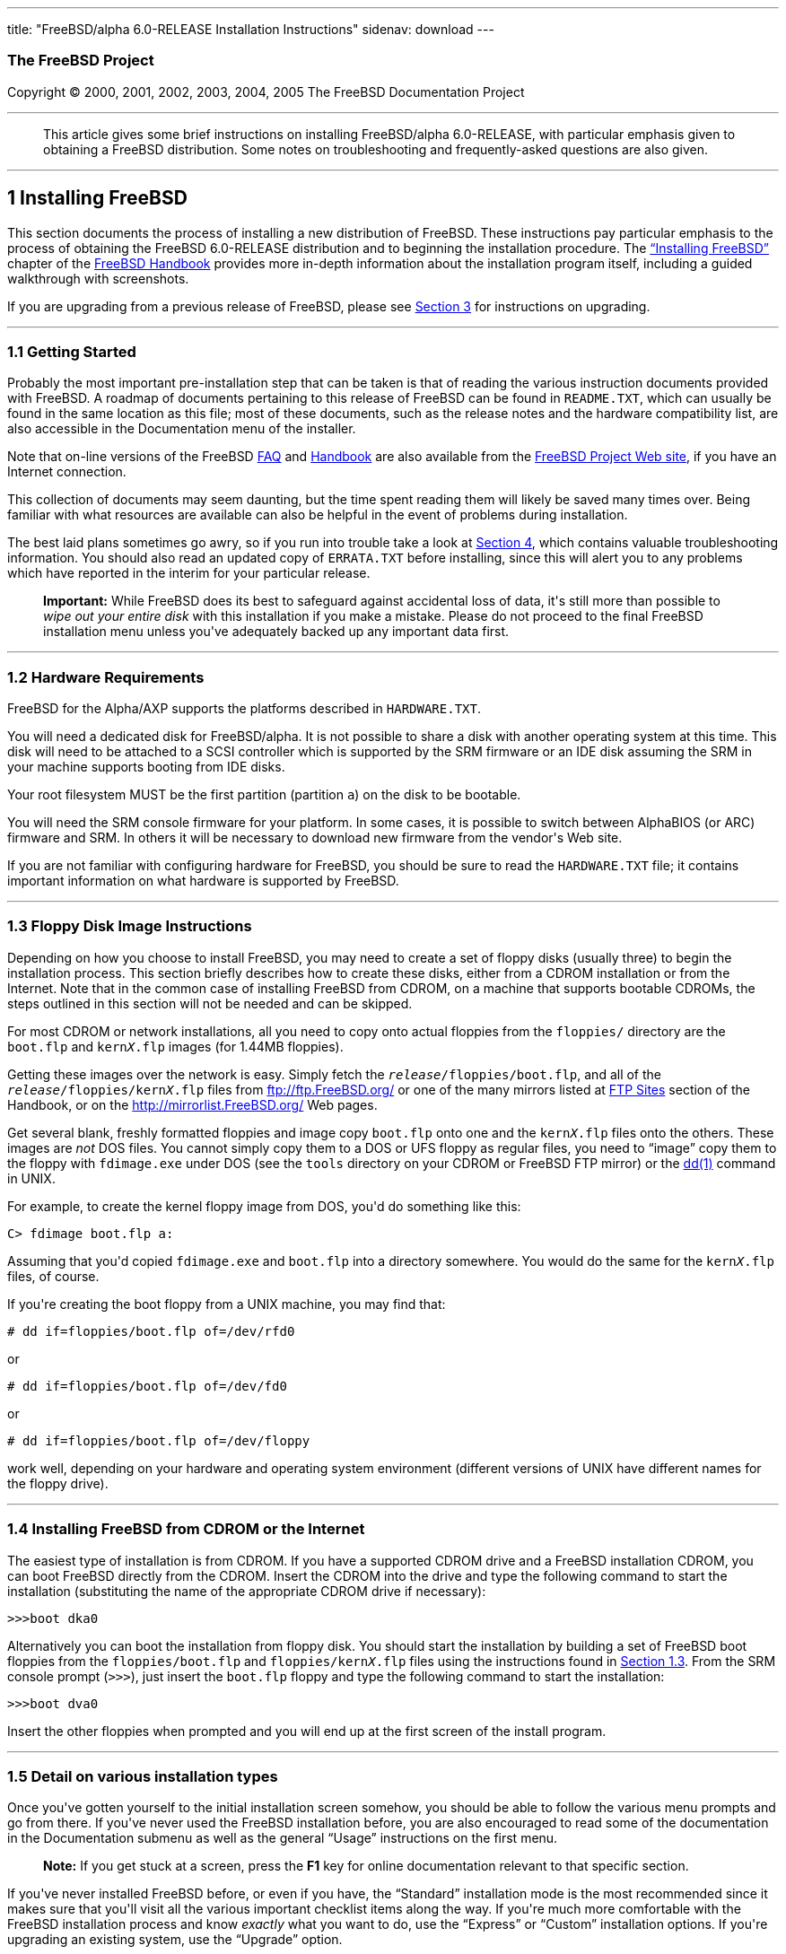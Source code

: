 ---
title: "FreeBSD/alpha 6.0-RELEASE Installation Instructions"
sidenav: download
---

++++


<h3 class="CORPAUTHOR">The FreeBSD Project</h3>

<p class="COPYRIGHT">Copyright &copy; 2000, 2001, 2002, 2003, 2004, 2005 The FreeBSD
Documentation Project</p>

<hr />
</div>

<blockquote class="ABSTRACT">
<div class="ABSTRACT"><a id="AEN13" name="AEN13"></a>
<p>This article gives some brief instructions on installing FreeBSD/alpha 6.0-RELEASE,
with particular emphasis given to obtaining a FreeBSD distribution. Some notes on
troubleshooting and frequently-asked questions are also given.</p>
</div>
</blockquote>

<div class="SECT1">
<hr />
<h2 class="SECT1"><a id="INSTALL" name="INSTALL">1 Installing FreeBSD</a></h2>

<p>This section documents the process of installing a new distribution of FreeBSD. These
instructions pay particular emphasis to the process of obtaining the FreeBSD 6.0-RELEASE
distribution and to beginning the installation procedure. The <a
href="http://www.FreeBSD.org/doc/en_US.ISO8859-1/books/handbook/install.html"
target="_top">&#8220;Installing FreeBSD&#8221;</a> chapter of the <a
href="http://www.FreeBSD.org/doc/en_US.ISO8859-1/books/handbook/" target="_top">FreeBSD
Handbook</a> provides more in-depth information about the installation program itself,
including a guided walkthrough with screenshots.</p>

<p>If you are upgrading from a previous release of FreeBSD, please see <a
href="#UPGRADING">Section 3</a> for instructions on upgrading.</p>

<div class="SECT2">
<hr />
<h3 class="SECT2"><a id="GETTING-STARTED" name="GETTING-STARTED">1.1 Getting
Started</a></h3>

<p>Probably the most important pre-installation step that can be taken is that of reading
the various instruction documents provided with FreeBSD. A roadmap of documents
pertaining to this release of FreeBSD can be found in <tt
class="FILENAME">README.TXT</tt>, which can usually be found in the same location as this
file; most of these documents, such as the release notes and the hardware compatibility
list, are also accessible in the Documentation menu of the installer.</p>

<p>Note that on-line versions of the FreeBSD <a
href="http://www.FreeBSD.org/doc/en_US.ISO8859-1/books/faq/" target="_top">FAQ</a> and <a
href="http://www.FreeBSD.org/doc/en_US.ISO8859-1/books/handbook/"
target="_top">Handbook</a> are also available from the <a href="http://www.FreeBSD.org/"
target="_top">FreeBSD Project Web site</a>, if you have an Internet connection.</p>

<p>This collection of documents may seem daunting, but the time spent reading them will
likely be saved many times over. Being familiar with what resources are available can
also be helpful in the event of problems during installation.</p>

<p>The best laid plans sometimes go awry, so if you run into trouble take a look at <a
href="#TROUBLE">Section 4</a>, which contains valuable troubleshooting information. You
should also read an updated copy of <tt class="FILENAME">ERRATA.TXT</tt> before
installing, since this will alert you to any problems which have reported in the interim
for your particular release.</p>

<div class="IMPORTANT">
<blockquote class="IMPORTANT">
<p><b>Important:</b> While FreeBSD does its best to safeguard against accidental loss of
data, it's still more than possible to <span class="emphasis"><i class="EMPHASIS">wipe
out your entire disk</i></span> with this installation if you make a mistake. Please do
not proceed to the final FreeBSD installation menu unless you've adequately backed up any
important data first.</p>
</blockquote>
</div>
</div>

<div class="SECT2">
<hr />
<h3 class="SECT2"><a id="AEN38" name="AEN38">1.2 Hardware Requirements</a></h3>

<p>FreeBSD for the Alpha/AXP supports the platforms described in <tt
class="FILENAME">HARDWARE.TXT</tt>.</p>

<p>You will need a dedicated disk for FreeBSD/alpha. It is not possible to share a disk
with another operating system at this time. This disk will need to be attached to a SCSI
controller which is supported by the SRM firmware or an IDE disk assuming the SRM in your
machine supports booting from IDE disks.</p>

<p>Your root filesystem MUST be the first partition (partition <tt
class="LITERAL">a</tt>) on the disk to be bootable.</p>

<p>You will need the SRM console firmware for your platform. In some cases, it is
possible to switch between AlphaBIOS (or ARC) firmware and SRM. In others it will be
necessary to download new firmware from the vendor's Web site.</p>

<p>If you are not familiar with configuring hardware for FreeBSD, you should be sure to
read the <tt class="FILENAME">HARDWARE.TXT</tt> file; it contains important information
on what hardware is supported by FreeBSD.</p>
</div>

<div class="SECT2">
<hr />
<h3 class="SECT2"><a id="FLOPPIES" name="FLOPPIES">1.3 Floppy Disk Image
Instructions</a></h3>

<p>Depending on how you choose to install FreeBSD, you may need to create a set of floppy
disks (usually three) to begin the installation process. This section briefly describes
how to create these disks, either from a CDROM installation or from the Internet. Note
that in the common case of installing FreeBSD from CDROM, on a machine that supports
bootable CDROMs, the steps outlined in this section will not be needed and can be
skipped.</p>

<p>For most CDROM or network installations, all you need to copy onto actual floppies
from the <tt class="FILENAME">floppies/</tt> directory are the <tt
class="FILENAME">boot.flp</tt> and <tt class="FILENAME">kern<tt
class="REPLACEABLE"><i>X</i></tt>.flp</tt> images (for 1.44MB floppies).</p>

<p>Getting these images over the network is easy. Simply fetch the <tt
class="REPLACEABLE"><i>release</i></tt><tt class="FILENAME">/floppies/boot.flp</tt>, and
all of the <tt class="REPLACEABLE"><i>release</i></tt><tt
class="FILENAME">/floppies/kern<tt class="REPLACEABLE"><i>X</i></tt>.flp</tt> files from
<a href="ftp://ftp.FreeBSD.org/" target="_top">ftp://ftp.FreeBSD.org/</a> or one of the
many mirrors listed at <a
href="http://www.FreeBSD.org/doc/en_US.ISO8859-1/books/handbook/mirrors-ftp.html"
target="_top">FTP Sites</a> section of the Handbook, or on the <a
href="http://mirrorlist.FreeBSD.org/" target="_top">http://mirrorlist.FreeBSD.org/</a>
Web pages.</p>

<p>Get several blank, freshly formatted floppies and image copy <tt
class="FILENAME">boot.flp</tt> onto one and the <tt class="FILENAME">kern<tt
class="REPLACEABLE"><i>X</i></tt>.flp</tt> files onto the others. These images are <span
class="emphasis"><i class="EMPHASIS">not</i></span> DOS files. You cannot simply copy
them to a DOS or UFS floppy as regular files, you need to &#8220;image&#8221; copy them
to the floppy with <tt class="FILENAME">fdimage.exe</tt> under DOS (see the <tt
class="FILENAME">tools</tt> directory on your CDROM or FreeBSD FTP mirror) or the <a
href="http://www.FreeBSD.org/cgi/man.cgi?query=dd&sektion=1&manpath=FreeBSD+6.0-RELEASE"><span
 class="CITEREFENTRY"><span class="REFENTRYTITLE">dd</span>(1)</span></a> command in
UNIX.</p>

<p>For example, to create the kernel floppy image from DOS, you'd do something like
this:</p>

<pre class="SCREEN">
<samp class="PROMPT">C&#62;</samp> <kbd class="USERINPUT">fdimage boot.flp a:</kbd>
</pre>

<p>Assuming that you'd copied <tt class="FILENAME">fdimage.exe</tt> and <tt
class="FILENAME">boot.flp</tt> into a directory somewhere. You would do the same for the
<tt class="FILENAME">kern<tt class="REPLACEABLE"><i>X</i></tt>.flp</tt> files, of
course.</p>

<p>If you're creating the boot floppy from a UNIX machine, you may find that:</p>

<pre class="SCREEN">
<samp class="PROMPT">#</samp> <kbd
class="USERINPUT">dd if=floppies/boot.flp of=/dev/rfd0</kbd>
</pre>

<p>or</p>

<pre class="SCREEN">
<samp class="PROMPT">#</samp> <kbd
class="USERINPUT">dd if=floppies/boot.flp of=/dev/fd0</kbd>
</pre>

<p>or</p>

<pre class="SCREEN">
<samp class="PROMPT">#</samp> <kbd
class="USERINPUT">dd if=floppies/boot.flp of=/dev/floppy</kbd>
</pre>

<p>work well, depending on your hardware and operating system environment (different
versions of UNIX have different names for the floppy drive).</p>
</div>

<div class="SECT2">
<hr />
<h3 class="SECT2"><a id="START-INSTALLATION" name="START-INSTALLATION">1.4 Installing
FreeBSD from CDROM or the Internet</a></h3>

<p>The easiest type of installation is from CDROM. If you have a supported CDROM drive
and a FreeBSD installation CDROM, you can boot FreeBSD directly from the CDROM. Insert
the CDROM into the drive and type the following command to start the installation
(substituting the name of the appropriate CDROM drive if necessary):</p>

<pre class="SCREEN">
&gt;&gt;&gt;<kbd class="USERINPUT">boot dka0</kbd>
</pre>

<p>Alternatively you can boot the installation from floppy disk. You should start the
installation by building a set of FreeBSD boot floppies from the <tt
class="FILENAME">floppies/boot.flp</tt> and <tt class="FILENAME">floppies/kern<tt
class="REPLACEABLE"><i>X</i></tt>.flp</tt> files using the instructions found in <a
href="#FLOPPIES">Section 1.3</a>. From the SRM console prompt (<tt
class="LITERAL">&gt;&gt;&gt;</tt>), just insert the <tt class="FILENAME">boot.flp</tt>
floppy and type the following command to start the installation:</p>

<pre class="SCREEN">
&gt;&gt;&gt;<kbd class="USERINPUT">boot dva0</kbd>
</pre>

<p>Insert the other floppies when prompted and you will end up at the first screen of the
install program.</p>
</div>

<div class="SECT2">
<hr />
<h3 class="SECT2"><a id="AEN213" name="AEN213">1.5 Detail on various installation
types</a></h3>

<p>Once you've gotten yourself to the initial installation screen somehow, you should be
able to follow the various menu prompts and go from there. If you've never used the
FreeBSD installation before, you are also encouraged to read some of the documentation in
the Documentation submenu as well as the general &#8220;Usage&#8221; instructions on the
first menu.</p>

<div class="NOTE">
<blockquote class="NOTE">
<p><b>Note:</b> If you get stuck at a screen, press the <b class="KEYCAP">F1</b> key for
online documentation relevant to that specific section.</p>
</blockquote>
</div>

<p>If you've never installed FreeBSD before, or even if you have, the
&#8220;Standard&#8221; installation mode is the most recommended since it makes sure that
you'll visit all the various important checklist items along the way. If you're much more
comfortable with the FreeBSD installation process and know <span class="emphasis"><i
class="EMPHASIS">exactly</i></span> what you want to do, use the &#8220;Express&#8221; or
&#8220;Custom&#8221; installation options. If you're upgrading an existing system, use
the &#8220;Upgrade&#8221; option.</p>

<p>The FreeBSD installer supports the direct use of floppy, DOS, tape, CDROM, FTP, NFS
and UFS partitions as installation media; further tips on installing from each type of
media are listed below.</p>

<p>Once the install procedure has finished, you will be able to start FreeBSD/alpha by
typing something like this to the SRM prompt:</p>

<pre class="SCREEN">
&gt;&gt;&gt;<kbd class="USERINPUT">boot dkc0</kbd>
</pre>

<p>This instructs the firmware to boot the specified disk. To find the SRM names of disks
in your machine, use the <tt class="LITERAL">show device</tt> command:</p>

<pre class="SCREEN">
&gt;&gt;&gt;<kbd class="USERINPUT">show device</kbd>
dka0.0.0.4.0               DKA0           TOSHIBA CD-ROM XM-57  3476
dkc0.0.0.1009.0            DKC0                       RZ1BB-BS  0658
dkc100.1.0.1009.0          DKC100             SEAGATE ST34501W  0015
dva0.0.0.0.1               DVA0
ewa0.0.0.3.0               EWA0              00-00-F8-75-6D-01
pkc0.7.0.1009.0            PKC0                  SCSI Bus ID 7  5.27
pqa0.0.0.4.0               PQA0                       PCI EIDE
pqb0.0.1.4.0               PQB0                       PCI EIDE
</pre>

<p>This example is from a Digital Personal Workstation 433au and shows three disks
attached to the machine. The first is a CDROM called <tt class="DEVICENAME">dka0</tt> and
the other two are disks and are called <tt class="DEVICENAME">dkc0</tt> and <tt
class="DEVICENAME">dkc100</tt> respectively.</p>

<p>You can specify which kernel file to load and what boot options to use with the <code
class="OPTION">-file</code> and <code class="OPTION">-flags</code> options, for
example:</p>

<pre class="SCREEN">
<samp class="PROMPT">&gt;&gt;&gt;</samp> <kbd
class="USERINPUT">boot -file kernel.old -flags s</kbd>
</pre>

<p>To make FreeBSD/alpha boot automatically, use these commands:</p>

<pre class="SCREEN">
<samp class="PROMPT">&gt;&gt;&gt;</samp> <kbd class="USERINPUT">set boot_osflags a</kbd>
<samp class="PROMPT">&gt;&gt;&gt;</samp> <kbd
class="USERINPUT">set bootdef_dev dkc0</kbd>
<samp class="PROMPT">&gt;&gt;&gt;</samp> <kbd
class="USERINPUT">set auto_action BOOT</kbd>
</pre>

<div class="SECT3">
<hr />
<h4 class="SECT3"><a id="AEN252" name="AEN252">1.5.1 Installing from a Network
CDROM</a></h4>

<p>If you simply wish to install from a local CDROM drive then see <a
href="#START-INSTALLATION">Section 1.4</a>. If you don't have a CDROM drive on your
system and wish to use a FreeBSD distribution CD in the CDROM drive of another system to
which you have network connectivity, there are also several ways of going about it:</p>

<ul>
<li>
<p>If you would be able to FTP install FreeBSD directly from the CDROM drive in some
FreeBSD machine, it's quite easy: You ensure an FTP server is running and then simply add
the following line to the password file (using the <a
href="http://www.FreeBSD.org/cgi/man.cgi?query=vipw&sektion=8&manpath=FreeBSD+6.0-RELEASE">
<span class="CITEREFENTRY"><span class="REFENTRYTITLE">vipw</span>(8)</span></a>
command):</p>

<pre class="SCREEN">
ftp:*:99:99::0:0:FTP:/cdrom:/sbin/nologin
</pre>

<p>On the machine on which you are running the install, go to the Options menu and set
Release Name to <tt class="LITERAL">any</tt>. You may then choose a Media type of <tt
class="LITERAL">FTP</tt> and type in <tt class="FILENAME">ftp://<tt
class="REPLACEABLE"><i>machine</i></tt></tt> after picking &#8220;URL&#8221; in the ftp
sites menu.</p>

<div class="WARNING">
<blockquote class="WARNING">
<p><b>Warning:</b> This may allow anyone on the local network (or Internet) to make
&#8220;anonymous FTP&#8221; connections to this machine, which may not be desirable.</p>
</blockquote>
</div>
</li>

<li>
<p>If you would rather use NFS to export the CDROM directly to the machine(s) you'll be
installing from, you need to first add an entry to the <tt
class="FILENAME">/etc/exports</tt> file (on the machine with the CDROM drive). The
example below allows the machine <tt class="HOSTID">ziggy.foo.com</tt> to mount the CDROM
directly via NFS during installation:</p>

<pre class="SCREEN">
/cdrom          -ro             ziggy.foo.com
</pre>

<p>The machine with the CDROM must also be configured as an NFS server, of course, and if
you're not sure how to do that then an NFS installation is probably not the best choice
for you unless you're willing to read up on <a
href="http://www.FreeBSD.org/cgi/man.cgi?query=rc.conf&sektion=5&manpath=FreeBSD+6.0-RELEASE">
<span class="CITEREFENTRY"><span class="REFENTRYTITLE">rc.conf</span>(5)</span></a> and
configure things appropriately. Assuming that this part goes smoothly, you should be able
to enter: <tt class="FILENAME"><tt class="REPLACEABLE"><i>cdrom-host</i></tt>:/cdrom</tt>
as the path for an NFS installation when the target machine is installed, e.g. <tt
class="FILENAME">wiggy:/cdrom</tt>.</p>
</li>
</ul>
</div>

<div class="SECT3">
<hr />
<h4 class="SECT3"><a id="AEN284" name="AEN284">1.5.2 Installing from Floppies</a></h4>

<p>If you must install from floppy disks, either due to unsupported hardware or just
because you enjoy doing things the hard way, you must first prepare some floppies for the
install.</p>

<p>First, make your boot floppies as described in <a href="#FLOPPIES">Section
1.3</a>.</p>

<p>Second, peruse <a href="#LAYOUT">Section 2</a> and pay special attention to the
&#8220;Distribution Format&#8221; section since it describes which files you're going to
need to put onto floppy and which you can safely skip.</p>

<p>Next you will need, at minimum, as many 1.44MB floppies as it takes to hold all files
in the <tt class="FILENAME">bin</tt> (binary distribution) directory. If you're preparing
these floppies under DOS, then these floppies <span class="emphasis"><i
class="EMPHASIS">must</i></span> be formatted using the MS-DOS <tt
class="FILENAME">FORMAT</tt> command. If you're using Windows, use the Windows File
Manager format command.</p>

<div class="IMPORTANT">
<blockquote class="IMPORTANT">
<p><b>Important:</b> Frequently, floppy disks come &#8220;factory preformatted&#8221;.
While convenient, many problems reported by users in the past have resulted from the use
of improperly formatted media. Re-format them yourself, just to make sure.</p>
</blockquote>
</div>

<p>If you're creating the floppies from another FreeBSD machine, a format is still not a
bad idea though you don't need to put a DOS filesystem on each floppy. You can use the <a
href="http://www.FreeBSD.org/cgi/man.cgi?query=disklabel&sektion=8&manpath=FreeBSD+6.0-RELEASE">
<span class="CITEREFENTRY"><span class="REFENTRYTITLE">disklabel</span>(8)</span></a> and
<a
href="http://www.FreeBSD.org/cgi/man.cgi?query=newfs&sektion=8&manpath=FreeBSD+6.0-RELEASE">
<span class="CITEREFENTRY"><span class="REFENTRYTITLE">newfs</span>(8)</span></a>
commands to put a UFS filesystem on a floppy, as the following sequence of commands
illustrates:</p>

<pre class="SCREEN">
<samp class="PROMPT">#</samp> <kbd class="USERINPUT">fdformat -f 1440 fd0</kbd>
<samp class="PROMPT">#</samp> <kbd class="USERINPUT">disklabel -w fd0 floppy3</kbd>
<samp class="PROMPT">#</samp> <kbd class="USERINPUT">newfs -i 65536 /dev/fd0</kbd>
</pre>

<p>After you've formatted the floppies for DOS or UFS, you'll need to copy the files onto
them. The distribution files are sized so that a floppy disk will hold a single file.
Each distribution should go into its own subdirectory on the floppy, e.g.: <tt
class="FILENAME">a:\bin\bin.inf</tt>, <tt class="FILENAME">a:\bin\bin.aa</tt>, <tt
class="FILENAME">a:\bin\bin.ab</tt>, ...</p>

<div class="IMPORTANT">
<blockquote class="IMPORTANT">
<p><b>Important:</b> The <tt class="FILENAME">bin.inf</tt> file also needs to go on the
first floppy of the <tt class="FILENAME">bin</tt> set since it is read by the
installation program in order to figure out how many additional pieces to look for when
fetching and concatenating the distribution. When putting distributions onto floppies,
the <tt class="FILENAME">distname.inf</tt> file <span class="emphasis"><i
class="EMPHASIS">must</i></span> occupy the first floppy of each distribution set.</p>
</blockquote>
</div>

<p>Once you come to the Media screen of the install, select &#8220;Floppy&#8221; and
you'll be prompted for the rest.</p>
</div>

<div class="SECT3">
<hr />
<h4 class="SECT3"><a id="AEN353" name="AEN353">1.5.4 Installing from QIC/SCSI
Tape</a></h4>

<p>When installing from tape, the installation program expects the files to be simply
tar'ed onto it, so after fetching all of the files for the distributions you're
interested in, simply use <a
href="http://www.FreeBSD.org/cgi/man.cgi?query=tar&sektion=1&manpath=FreeBSD+6.0-RELEASE">
<span class="CITEREFENTRY"><span class="REFENTRYTITLE">tar</span>(1)</span></a> to get
them onto the tape with a command something like this:</p>

<pre class="SCREEN">
<samp class="PROMPT">#</samp> <kbd class="USERINPUT">cd <tt
class="REPLACEABLE"><i>/where/you/have/your/dists</i></tt></kbd>
<samp class="PROMPT">#</samp> <kbd class="USERINPUT">tar cvf /dev/sa0 <tt
class="REPLACEABLE"><i>dist1</i></tt> .. <tt class="REPLACEABLE"><i>dist2</i></tt></kbd>
</pre>

<p>When you go to do the installation, you should also make sure that you leave enough
room in some temporary directory (which you'll be allowed to choose) to accommodate the
<span class="emphasis"><i class="EMPHASIS">full</i></span> contents of the tape you've
created. Due to the non-random access nature of tapes, this method of installation
requires quite a bit of temporary storage. You should expect to require as much temporary
storage as you have stuff written on tape.</p>

<div class="NOTE">
<blockquote class="NOTE">
<p><b>Note:</b> When going to do the installation, the tape must be in the drive <span
class="emphasis"><i class="EMPHASIS">before</i></span> booting from the boot floppies.
The installation &#8220;probe&#8221; may otherwise fail to find it.</p>
</blockquote>
</div>

<p>Now create a boot floppy as described in <a href="#FLOPPIES">Section 1.3</a> and
proceed with the installation.</p>
</div>

<div class="SECT3">
<hr />
<h4 class="SECT3"><a id="FTPNFS" name="FTPNFS">1.5.5 Installing over a Network using FTP
or NFS</a></h4>

<p>After making the boot floppies as described in the first section, you can load the
rest of the installation over a network using one of 3 types of connections: serial port,
parallel port, or Ethernet.</p>

<div class="SECT4">
<hr />
<h5 class="SECT4"><a id="AEN378" name="AEN378">1.5.5.1 Serial Port</a></h5>

<p>SLIP support is rather primitive, and is limited primarily to hard-wired links, such
as a serial cable running between two computers. The link must be hard-wired because the
SLIP installation doesn't currently offer a dialing capability. If you need to dial out
with a modem or otherwise dialog with the link before connecting to it, then the PPP
utility should be used instead.</p>

<p>If you're using PPP, make sure that you have your Internet Service Provider's IP
address and DNS information handy as you'll need to know it fairly early in the
installation process. You may also need to know your own IP address, though PPP supports
dynamic address negotiation and may be able to pick up this information directly from
your ISP if they support it.</p>

<p>You will also need to know how to use the various &#8220;AT commands&#8221; for
dialing out with your particular brand of modem as the PPP dialer provides only a very
simple terminal emulator.</p>
</div>

<div class="SECT4">
<hr />
<h5 class="SECT4"><a id="AEN384" name="AEN384">1.5.5.2 Parallel Port</a></h5>

<p>If a hard-wired connection to another FreeBSD or Linux machine is available, you might
also consider installing over a &#8220;laplink&#8221; style parallel port cable. The data
rate over the parallel port is much higher than what is typically possible over a serial
line (up to 50k/sec), thus resulting in a quicker installation. It's not typically
necessary to use &#8220;real&#8221; IP addresses when using a point-to-point parallel
cable in this way and you can generally just use RFC 1918 style addresses for the ends of
the link (e.g. <tt class="HOSTID">10.0.0.1</tt>, <tt class="HOSTID">10.0.0.2</tt>,
etc).</p>

<div class="IMPORTANT">
<blockquote class="IMPORTANT">
<p><b>Important:</b> If you use a Linux machine rather than a FreeBSD machine as your
PLIP peer, you will also have to specify <code class="OPTION">link0</code> in the TCP/IP
setup screen's &#8220;extra options for ifconfig&#8221; field in order to be compatible
with Linux's slightly different PLIP protocol.</p>
</blockquote>
</div>
</div>

<div class="SECT4">
<hr />
<h5 class="SECT4"><a id="AEN395" name="AEN395">1.5.5.3 Ethernet</a></h5>

<p>FreeBSD supports most common Ethernet cards; a table of supported cards is provided as
part of the FreeBSD Hardware Notes (see <tt class="FILENAME">HARDWARE.TXT</tt> in the
Documentation menu on the boot floppy or the top level directory of the CDROM). If you
are using one of the supported PCMCIA Ethernet cards, also be sure that it's plugged in
<span class="emphasis"><i class="EMPHASIS">before</i></span> the laptop is powered on.
FreeBSD does not, unfortunately, currently support &#8220;hot insertion&#8221; of PCMCIA
cards during installation.</p>

<p>You will also need to know your IP address on the network, the <code
class="OPTION">netmask</code> value for your subnet and the name of your machine. Your
system administrator can tell you which values are appropriate to your particular network
setup. If you will be referring to other hosts by name rather than IP address, you'll
also need a name server and possibly the address of a gateway (if you're using PPP, it's
your provider's IP address) to use in talking to it. If you want to install by FTP via an
HTTP proxy (see below), you will also need the proxy's address.</p>

<p>If you do not know the answers to these questions then you should really probably talk
to your system administrator <span class="emphasis"><i class="EMPHASIS">first</i></span>
before trying this type of installation. Using a randomly chosen IP address or netmask on
a live network is almost guaranteed not to work, and will probably result in a lecture
from said system administrator.</p>

<p>Once you have a network connection of some sort working, the installation can continue
over NFS or FTP.</p>
</div>

<div class="SECT4">
<hr />
<h5 class="SECT4"><a id="AEN406" name="AEN406">1.5.5.4 NFS installation tips</a></h5>

<p>NFS installation is fairly straight-forward: Simply copy the FreeBSD distribution
files you want onto a server somewhere and then point the NFS media selection at it.</p>

<p>If this server supports only &#8220;privileged port&#8221; access (this is generally
the default for Sun and Linux workstations), you may need to set this option in the
Options menu before installation can proceed.</p>

<p>If you have a poor quality Ethernet card which suffers from very slow transfer rates,
you may also wish to toggle the appropriate Options flag.</p>

<p>In order for NFS installation to work, the server must also support &#8220;subdir
mounts&#8221;, e.g. if your FreeBSD distribution directory lives on <tt
class="FILENAME">wiggy:/usr/archive/stuff/FreeBSD</tt>, then <tt
class="HOSTID">wiggy</tt> will have to allow the direct mounting of <tt
class="FILENAME">/usr/archive/stuff/FreeBSD</tt>, not just <tt class="FILENAME">/usr</tt>
or <tt class="FILENAME">/usr/archive/stuff</tt>.</p>

<p>In FreeBSD's <tt class="FILENAME">/etc/exports</tt> file this is controlled by the
<code class="OPTION">-alldirs</code> option. Other NFS servers may have different
conventions. If you are getting <tt class="LITERAL">Permission Denied</tt> messages from
the server then it's likely that you don't have this properly enabled.</p>
</div>

<div class="SECT4">
<hr />
<h5 class="SECT4"><a id="AEN423" name="AEN423">1.5.5.5 FTP Installation tips</a></h5>

<p>FTP installation may be done from any mirror site containing a reasonably up-to-date
version of FreeBSD. A full menu of reasonable choices for almost any location in the
world is provided in the FTP site menu during installation.</p>

<p>If you are installing from some other FTP site not listed in this menu, or you are
having troubles getting your name server configured properly, you can also specify your
own URL by selecting the &#8220;URL&#8221; choice in that menu. A URL can contain a
hostname or an IP address, so something like the following would work in the absence of a
name server:</p>

<pre class="SCREEN">
ftp://216.66.64.162/pub/FreeBSD/releases/alpha/4.2-RELEASE
</pre>

<p>There are three FTP installation modes you can use:</p>

<ul>
<li>
<p>FTP: This method uses the standard &#8220;Active&#8221; mode for transfers, in which
the server initiates a connection to the client. This will not work through most
firewalls but will often work best with older FTP servers that do not support passive
mode. If your connection hangs with passive mode, try this one.</p>
</li>

<li>
<p>FTP Passive: This sets the FTP "Passive" mode which prevents the server from opening
connections to the client. This option is best for users to pass through firewalls that
do not allow incoming connections on random port addresses.</p>
</li>

<li>
<p>FTP via an HTTP proxy: This option instructs FreeBSD to use HTTP to connect to a proxy
for all FTP operations. The proxy will translate the requests and send them to the FTP
server. This allows the user to pass through firewalls that do not allow FTP at all, but
offer an HTTP proxy. You must specify the hostname of the proxy in addition to the FTP
server.</p>

<p>In the rare case that you have an FTP proxy that does not go through HTTP, you can
specify the URL as something like:</p>

<pre class="SCREEN">
<kbd class="USERINPUT">ftp://foo.bar.com:<tt
class="REPLACEABLE"><i>port</i></tt>/pub/FreeBSD</kbd>
</pre>

<p>In the URL above, <tt class="REPLACEABLE"><i>port</i></tt> is the port number of the
proxy FTP server.</p>
</li>
</ul>

<br />
<br />
</div>
</div>

<div class="SECT3">
<hr />
<h4 class="SECT3"><a id="AEN444" name="AEN444">1.5.6 Tips for Serial Console
Users</a></h4>

<p>If you'd like to install FreeBSD on a machine using just a serial port (e.g. you don't
have or wish to use a VGA card), please follow these steps:</p>

<div class="PROCEDURE">
<ol type="1">
<li class="STEP">
<p>Connect some sort of ANSI (vt100) compatible terminal or terminal emulation program to
the <tt class="DEVICENAME">COM1</tt> port of the PC you are installing FreeBSD onto.</p>
</li>

<li class="STEP">
<p>Unplug the keyboard (yes, that's correct!) and then try to boot from floppy or the
installation CDROM, depending on the type of installation media you have, with the
keyboard unplugged.</p>
</li>

<li class="STEP">
<p>If you don't get any output on your serial console, plug the keyboard in again. If you
are booting from the CDROM, proceed to <a href="#HITSPACE">step 5</a> as soon as you hear
the beep.</p>
</li>

<li class="STEP">
<p>If booting from floppies, when access to the disk stops, insert the first of the <tt
class="FILENAME">kern<tt class="REPLACEABLE"><i>X</i></tt>.flp</tt> disks and press <b
class="KEYCAP">Enter</b>. When access to this disk finishes, insert the next <tt
class="FILENAME">kern<tt class="REPLACEABLE"><i>X</i></tt>.flp</tt> disk and press <b
class="KEYCAP">Enter</b>, and repeat until all <tt class="FILENAME">kern<tt
class="REPLACEABLE"><i>X</i></tt>.flp</tt> disks have been inserted. When disk activity
finishes, reinsert the <tt class="FILENAME">boot.flp</tt> floppy disk and press <b
class="KEYCAP">Enter</b>.</p>
</li>

<li class="STEP"><a id="HITSPACE" name="HITSPACE"></a>
<p>Once a beep is heard, hit the number <b class="KEYCAP">6</b>, then enter</p>

<pre class="SCREEN">
<kbd class="USERINPUT">boot -h</kbd>
</pre>

<p>and you should now definitely be seeing everything on the serial port. If that still
doesn't work, check your serial cabling as well as the settings on your terminal
emulation program or actual terminal device. It should be set for 9600 baud, 8 bits, no
parity.</p>
</li>
</ol>
</div>
</div>
</div>

<div class="SECT2">
<hr />
<h3 class="SECT2"><a id="AEN474" name="AEN474">1.6 Question and Answer Section for
Alpha/AXP Architecture Users</a></h3>

<div class="QANDASET">
<dl>
<dt>1.6.1. <a href="#Q1.6.1.">Can I boot from the ARC or Alpha BIOS Console?</a></dt>

<dt>1.6.2. <a href="#Q1.6.2.">Help! I have no space! Do I need to delete everything
first?</a></dt>

<dt>1.6.3. <a href="#Q1.6.3.">Can I mount my Compaq Tru64 or VMS extended
partitions?</a></dt>

<dt>1.6.4. <a href="#Q1.6.4.">What about support for Compaq Tru64 (OSF/1)
binaries?</a></dt>

<dt>1.6.5. <a href="#Q1.6.5.">What about support for Linux binaries?</a></dt>

<dt>1.6.6. <a href="#Q1.6.6.">What about support for NT Alpha binaries?</a></dt>
</dl>

<div class="QANDAENTRY">
<div class="QUESTION">
<p><a id="Q1.6.1." name="Q1.6.1."></a><b>1.6.1.</b> Can I boot from the ARC or Alpha BIOS
Console?</p>
</div>

<div class="ANSWER">
<p><b></b>No. FreeBSD, like Compaq Tru64 and VMS, will only boot from the SRM
console.</p>
</div>
</div>

<div class="QANDAENTRY">
<div class="QUESTION">
<p><a id="Q1.6.2." name="Q1.6.2."></a><b>1.6.2.</b> Help! I have no space! Do I need to
delete everything first?</p>
</div>

<div class="ANSWER">
<p><b></b>Unfortunately, yes.</p>
</div>
</div>

<div class="QANDAENTRY">
<div class="QUESTION">
<p><a id="Q1.6.3." name="Q1.6.3."></a><b>1.6.3.</b> Can I mount my Compaq Tru64 or VMS
extended partitions?</p>
</div>

<div class="ANSWER">
<p><b></b>No, not at this time.</p>
</div>
</div>

<div class="QANDAENTRY">
<div class="QUESTION">
<p><a id="Q1.6.4." name="Q1.6.4."></a><b>1.6.4.</b> What about support for Compaq Tru64
(OSF/1) binaries?</p>
</div>

<div class="ANSWER">
<p><b></b>FreeBSD can run Tru64 applications very well using the <a
href="http://www.FreeBSD.org/cgi/url.cgi?ports/emulators/osf1_base/pkg-descr"><tt
class="FILENAME">emulators/osf1_base</tt></a> port/package.</p>
</div>
</div>

<div class="QANDAENTRY">
<div class="QUESTION">
<p><a id="Q1.6.5." name="Q1.6.5."></a><b>1.6.5.</b> What about support for Linux
binaries?</p>
</div>

<div class="ANSWER">
<p><b></b>FreeBSD can run AlphaLinux binaries with the assistance of the <a
href="http://www.FreeBSD.org/cgi/url.cgi?ports/emulators/linux_base/pkg-descr"><tt
class="FILENAME">emulators/linux_base</tt></a> port/package.</p>
</div>
</div>

<div class="QANDAENTRY">
<div class="QUESTION">
<p><a id="Q1.6.6." name="Q1.6.6."></a><b>1.6.6.</b> What about support for NT Alpha
binaries?</p>
</div>

<div class="ANSWER">
<p><b></b>FreeBSD is not able to run NT applications natively, although it has the
ability to mount NT partitions.</p>
</div>
</div>
</div>
</div>
</div>

<div class="SECT1">
<hr />
<h2 class="SECT1"><a id="LAYOUT" name="LAYOUT">2 Distribution Format</a></h2>

<p>A typical FreeBSD distribution directory looks something like this (exact details may
vary depending on version, architecture, and other factors):</p>

<pre class="SCREEN">
ERRATA.HTM      README.TXT      compat1x        dict            kernel
ERRATA.TXT      RELNOTES.HTM    compat20        doc             manpages
HARDWARE.HTM    RELNOTES.TXT    compat21        docbook.css     packages
HARDWARE.TXT    base            compat22        filename.txt    ports
INSTALL.HTM     boot            compat3x        floppies        proflibs
INSTALL.TXT     catpages        compat4x        games           src
README.HTM      cdrom.inf       crypto          info            tools
</pre>

<p>These same files are contained in the first CDROM of a multi-disk set, but they are
laid out slightly differently on the disk. On most architectures, the installation CDROM
also contains a &#8220;live filesystem&#8221; in addition to the distribution files. The
live filesystem is useful when repairing or troubleshooting an existing FreeBSD
installation (see <a href="#TROUBLE">Section 4</a> for how to use this).</p>

<p>The <tt class="FILENAME">floppies</tt> directory will be of particular interest to
users who are unable to boot from the CDROM media (but are able to read the CDROM by
other means). It is easy to generate a set of 1.44MB boot floppies from the <tt
class="FILENAME">floppies</tt> directory (see <a href="#FLOPPIES">Section 1.3</a> for
instructions on how to do this) and use these to start an installation from CDROM, FTP,
or NFS. The rest of the data needed during the installation will be obtained
automatically based on your selections. If you've never installed FreeBSD before, you
also want to read the entirety of this document (the installation instructions) file.</p>

<p>If you're trying to do some other type of installation or are merely curious about how
a distribution is organized, what follows is a more thorough description of some of these
items in more detail:</p>

<ol type="1">
<li>
<p>The <tt class="FILENAME">*.TXT</tt> and <tt class="FILENAME">*.HTM</tt> files contain
documentation (for example, this document is contained in both <tt
class="FILENAME">INSTALL.TXT</tt> and <tt class="FILENAME">INSTALL.HTM</tt>) and should
be read before starting an installation. The <tt class="FILENAME">*.TXT</tt> files are
plain text, while the <tt class="FILENAME">*.HTM</tt> files are HTML files that can be
read by almost any Web browser. Some distributions may contain documentation in other
formats as well, such as PDF or PostScript.</p>
</li>

<li>
<p><tt class="FILENAME">docbook.css</tt> is a Cascading Style Sheet (CSS) file used by
some Web browsers for formatting the HTML documentation.</p>
</li>

<li>
<p>The <tt class="FILENAME">base</tt>, <tt class="FILENAME">catpages</tt>, <tt
class="FILENAME">crypto</tt>, <tt class="FILENAME">dict</tt>, <tt
class="FILENAME">doc</tt>, <tt class="FILENAME">games</tt>, <tt
class="FILENAME">info</tt>, <tt class="FILENAME">manpages</tt>, <tt
class="FILENAME">proflibs</tt>, and <tt class="FILENAME">src</tt> directories contain the
primary distribution components of FreeBSD itself and are split into smaller files for
easy packing onto floppies (should that be necessary).</p>
</li>

<li>
<p>The <tt class="FILENAME">compat1x</tt>, <tt class="FILENAME">compat20</tt>, <tt
class="FILENAME">compat21</tt>, <tt class="FILENAME">compat22</tt>, <tt
class="FILENAME">compat3x</tt>, and <tt class="FILENAME">compat4x</tt> directories
contain distributions for compatibility with older releases and are distributed as single
gzip'd tar files - they can be installed during release time or later by running their
<tt class="FILENAME">install.sh</tt> scripts.</p>
</li>

<li>
<p>The <tt class="FILENAME">floppies/</tt> subdirectory contains the floppy installation
images; further information on using them can be found in <a href="#FLOPPIES">Section
1.3</a>.</p>
</li>

<li>
<p>The <tt class="FILENAME">packages</tt> and <tt class="FILENAME">ports</tt> directories
contain the FreeBSD Packages and Ports Collections. Packages may be installed from the
packages directory by running the command:</p>

<pre class="SCREEN">
<samp class="PROMPT">#</samp><kbd
class="USERINPUT">/stand/sysinstall configPackages</kbd>
</pre>

<p>Packages can also be installed by feeding individual filenames in <tt
class="FILENAME">packages</tt>/ to the <a
href="http://www.FreeBSD.org/cgi/man.cgi?query=pkg_add&sektion=1&manpath=FreeBSD+6.0-RELEASE">
<span class="CITEREFENTRY"><span class="REFENTRYTITLE">pkg_add</span>(1)</span></a>
command.</p>

<p>The Ports Collection may be installed like any other distribution and requires about
190MB unpacked. More information on the ports collection may be obtained from <a
href="http://www.FreeBSD.org/ports/" target="_top">http://www.FreeBSD.org/ports/</a> or
locally from <tt class="FILENAME">/usr/share/doc/handbook</tt> if you've installed the
<tt class="FILENAME">doc</tt> distribution.</p>
</li>

<li>
<p>Last of all, the <tt class="FILENAME">tools</tt> directory contains various DOS tools
for discovering disk geometries, installing boot managers and the like. It is purely
optional and provided only for user convenience.</p>
</li>
</ol>

<br />
<br />
<p>A typical distribution directory (for example, the <tt class="FILENAME">info</tt>
distribution) looks like this internally:</p>

<pre class="SCREEN">
CHECKSUM.MD5    info.ab         info.ad         info.inf        install.sh
info.aa         info.ac         info.ae         info.mtree
</pre>

<p>The <tt class="FILENAME">CHECKSUM.MD5</tt> file contains MD5 signatures for each file,
should data corruption be suspected, and is purely for reference. It is not used by the
actual installation and does not need to be copied with the rest of the distribution
files. The <tt class="FILENAME">info.a*</tt> files are split, gzip'd tar files, the
contents of which can be viewed by doing:</p>

<pre class="SCREEN">
<samp class="PROMPT">#</samp> <kbd class="USERINPUT">cat info.a* | tar tvzf -</kbd>
</pre>

<p>During installation, they are automatically concatenated and extracted by the
installation procedure.</p>

<p>The <tt class="FILENAME">info.inf</tt> file is also necessary since it is read by the
installation program in order to figure out how many pieces to look for when fetching and
concatenating the distribution. When putting distributions onto floppies, the <tt
class="FILENAME">.inf</tt> file <span class="emphasis"><i
class="EMPHASIS">must</i></span> occupy the first floppy of each distribution set!</p>

<p>The <tt class="FILENAME">info.mtree</tt> file is another non-essential file which is
provided for user reference. It contains the MD5 signatures of the <span
class="emphasis"><i class="EMPHASIS">unpacked</i></span> distribution files and can be
later used with the <a
href="http://www.FreeBSD.org/cgi/man.cgi?query=mtree&sektion=8&manpath=FreeBSD+6.0-RELEASE">
<span class="CITEREFENTRY"><span class="REFENTRYTITLE">mtree</span>(8)</span></a> program
to verify the installation permissions and checksums against any possible modifications
to the file. When used with the <tt class="FILENAME">base</tt> distribution, this can be
an excellent way of detecting trojan horse attacks on your system.</p>

<p>Finally, the <tt class="FILENAME">install.sh</tt> file is for use by those who want to
install the distribution after installation time. To install the info distribution from
CDROM after a system was installed, for example, you'd do:</p>

<pre class="SCREEN">
<samp class="PROMPT">#</samp> <kbd class="USERINPUT">cd /cdrom/info</kbd>
<samp class="PROMPT">#</samp> <kbd class="USERINPUT">sh install.sh</kbd>
</pre>
</div>

<div class="SECT1">
<hr />
<h2 class="SECT1"><a id="UPGRADING" name="UPGRADING">3 Upgrading FreeBSD</a></h2>

<p>These instructions describe a procedure for doing a binary upgrade from an older
version of FreeBSD.</p>

<div class="WARNING">
<blockquote class="WARNING">
<p><b>Warning:</b> While the FreeBSD upgrade procedure does its best to safeguard against
accidental loss of data, it is still more than possible to <span class="emphasis"><i
class="EMPHASIS">wipe out your entire disk</i></span> with this installation! Please do
not accept the final confirmation request unless you have adequately backed up any
important data files.</p>
</blockquote>
</div>

<div class="IMPORTANT">
<blockquote class="IMPORTANT">
<p><b>Important:</b> These notes assume that you are using the version of <a
href="http://www.FreeBSD.org/cgi/man.cgi?query=sysinstall&sektion=8&manpath=FreeBSD+6.0-RELEASE">
<span class="CITEREFENTRY"><span class="REFENTRYTITLE">sysinstall</span>(8)</span></a>
supplied with the version of FreeBSD to which you intend to upgrade. Using a mismatched
version of <a
href="http://www.FreeBSD.org/cgi/man.cgi?query=sysinstall&sektion=8&manpath=FreeBSD+6.0-RELEASE">
<span class="CITEREFENTRY"><span class="REFENTRYTITLE">sysinstall</span>(8)</span></a> is
almost guaranteed to cause problems and has been known to leave systems in an unusable
state. The most commonly made mistake in this regard is the use of an old copy of <a
href="http://www.FreeBSD.org/cgi/man.cgi?query=sysinstall&sektion=8&manpath=FreeBSD+6.0-RELEASE">
<span class="CITEREFENTRY"><span class="REFENTRYTITLE">sysinstall</span>(8)</span></a>
from an existing installation to upgrade to a newer version of FreeBSD. This is <span
class="emphasis"><i class="EMPHASIS">not</i></span> recommended.</p>
</blockquote>
</div>

<div class="WARNING">
<blockquote class="WARNING">
<p><b>Warning:</b> Binary upgrades to FreeBSD 6.0-RELEASE from FreeBSD 4-STABLE are not
supported at this time. There are some files present in a FreeBSD 4-STABLE whose presence
can be disruptive, but are not removed by a binary upgrade. One notable example is that
an old <tt class="FILENAME">/usr/include/g++</tt> directory will cause C++ programs to
compile incorrectly (or not at all).</p>

<p>These upgrade instructions are provided for the use of users upgrading from relatively
recent FreeBSD 6-STABLE snapshots.</p>
</blockquote>
</div>

<div class="SECT2">
<hr />
<h3 class="SECT2"><a id="AEN702" name="AEN702">3.1 Introduction</a></h3>

<p>The upgrade procedure replaces distributions selected by the user with those
corresponding to the new FreeBSD release. It preserves standard system configuration
data, as well as user data, installed packages and other software.</p>

<p>Administrators contemplating an upgrade are encouraged to study this section in its
entirety before commencing an upgrade. Failure to do so may result in a failed upgrade or
loss of data.</p>

<div class="SECT3">
<hr />
<h4 class="SECT3"><a id="AEN706" name="AEN706">3.1.1 Upgrade Overview</a></h4>

<p>Upgrading of a distribution is performed by extracting the new version of the
component over the top of the previous version. Files belonging to the old distribution
are not deleted.</p>

<p>System configuration is preserved by retaining and restoring the previous version of
the following files:</p>

<p><tt class="FILENAME">Xaccel.ini</tt>, <tt class="FILENAME">XF86Config</tt>, <tt
class="FILENAME">adduser.conf</tt>, <tt class="FILENAME">aliases</tt>, <tt
class="FILENAME">aliases.db</tt>, <tt class="FILENAME">amd.map</tt>, <tt
class="FILENAME">crontab</tt>, <tt class="FILENAME">csh.cshrc</tt>, <tt
class="FILENAME">csh.login</tt>, <tt class="FILENAME">csh.logout</tt>, <tt
class="FILENAME">cvsupfile</tt>, <tt class="FILENAME">dhclient.conf</tt>, <tt
class="FILENAME">disktab</tt>, <tt class="FILENAME">dm.conf</tt>, <tt
class="FILENAME">dumpdates</tt>, <tt class="FILENAME">exports</tt>, <tt
class="FILENAME">fbtab</tt>, <tt class="FILENAME">fstab</tt>, <tt
class="FILENAME">ftpusers</tt>, <tt class="FILENAME">gettytab</tt>, <tt
class="FILENAME">gnats</tt>, <tt class="FILENAME">group</tt>, <tt
class="FILENAME">hosts</tt>, <tt class="FILENAME">hosts.allow</tt>, <tt
class="FILENAME">hosts.equiv</tt>, <tt class="FILENAME">hosts.lpd</tt>, <tt
class="FILENAME">inetd.conf</tt>, <tt class="FILENAME">localtime</tt>, <tt
class="FILENAME">login.access</tt>, <tt class="FILENAME">login.conf</tt>, <tt
class="FILENAME">mail</tt>, <tt class="FILENAME">mail.rc</tt>, <tt
class="FILENAME">make.conf</tt>, <tt class="FILENAME">manpath.config</tt>, <tt
class="FILENAME">master.passwd</tt>, <tt class="FILENAME">motd</tt>, <tt
class="FILENAME">namedb</tt>, <tt class="FILENAME">networks</tt>, <tt
class="FILENAME">newsyslog.conf</tt>, <tt class="FILENAME">nsmb.conf</tt>, <tt
class="FILENAME">nsswitch.conf</tt>, <tt class="FILENAME">pam.conf</tt>, <tt
class="FILENAME">passwd</tt>, <tt class="FILENAME">periodic</tt>, <tt
class="FILENAME">ppp</tt>, <tt class="FILENAME">printcap</tt>, <tt
class="FILENAME">profile</tt>, <tt class="FILENAME">pwd.db</tt>, <tt
class="FILENAME">rc.conf</tt>, <tt class="FILENAME">rc.conf.local</tt>, <tt
class="FILENAME">rc.firewall</tt>, <tt class="FILENAME">rc.local</tt>, <tt
class="FILENAME">remote</tt>, <tt class="FILENAME">resolv.conf</tt>, <tt
class="FILENAME">rmt</tt>, <tt class="FILENAME">sendmail.cf</tt>, <tt
class="FILENAME">sendmail.cw</tt>, <tt class="FILENAME">services</tt>, <tt
class="FILENAME">shells</tt>, <tt class="FILENAME">skeykeys</tt>, <tt
class="FILENAME">spwd.db</tt>, <tt class="FILENAME">ssh</tt>, <tt
class="FILENAME">syslog.conf</tt>, <tt class="FILENAME">ttys</tt>, <tt
class="FILENAME">uucp</tt></p>

<p>The versions of these files which correspond to the new version are moved to <tt
class="FILENAME">/etc/upgrade/</tt>. The system administrator may peruse these new
versions and merge components as desired. Note that many of these files are
interdependent, and the best merge procedure is to copy all site-specific data from the
current files into the new.</p>

<p>During the upgrade procedure, the administrator is prompted for a location into which
all files from <tt class="FILENAME">/etc/</tt> are saved. In the event that local
modifications have been made to other files, they may be subsequently retrieved from this
location.</p>
</div>
</div>

<div class="SECT2">
<hr />
<h3 class="SECT2"><a id="AEN780" name="AEN780">3.2 Procedure</a></h3>

<p>This section details the upgrade procedure. Particular attention is given to items
which substantially differ from a normal installation.</p>

<div class="SECT3">
<hr />
<h4 class="SECT3"><a id="AEN783" name="AEN783">3.2.1 Backup</a></h4>

<p>User data and system configuration should be backed up before upgrading. While the
upgrade procedure does its best to prevent accidental mistakes, it is possible to
partially or completely destroy data and configuration information.</p>
</div>

<div class="SECT3">
<hr />
<h4 class="SECT3"><a id="AEN786" name="AEN786">3.2.2 Mount Filesystems</a></h4>

<p>The disklabel editor is entered with the nominated disk's filesystem devices listed.
Prior to commencing the upgrade, the administrator should make a note of the device names
and corresponding mountpoints. These mountpoints should be entered here. <span
class="emphasis"><i class="EMPHASIS">Do not</i></span> set the &#8220;newfs flag&#8221;
for any filesystems, as this will cause data loss.</p>
</div>

<div class="SECT3">
<hr />
<h4 class="SECT3"><a id="AEN791" name="AEN791">3.2.3 Select Distributions</a></h4>

<p>When selecting distributions, there are no constraints on which must be selected. As a
general rule, the <tt class="LITERAL">base</tt> distribution should be selected for an
update, and the <tt class="LITERAL">man</tt> distribution if manpages are already
installed. Other distributions may be selected beyond those originally installed if the
administrator wishes to add additional functionality.</p>
</div>

<div class="SECT3">
<hr />
<h4 class="SECT3"><a id="FSTAB" name="FSTAB">3.2.4 After Installation</a></h4>

<p>Once the installation procedure has completed, the administrator is prompted to
examine the new configuration files. At this point, checks should be made to ensure that
the system configuration is valid. In particular, the <tt
class="FILENAME">/etc/rc.conf</tt> and <tt class="FILENAME">/etc/fstab</tt> files should
be checked.</p>
</div>
</div>

<div class="SECT2">
<hr />
<h3 class="SECT2"><a id="AEN801" name="AEN801">3.3 Upgrading from Source Code</a></h3>

<p>Those interested in an upgrade method that allows more flexibility and sophistication
should take a look at <a
href="http://www.FreeBSD.org/doc/en_US.ISO8859-1/books/handbook/cutting-edge.html"
target="_top">The Cutting Edge</a> in the FreeBSD Handbook. This procedure involves
rebuilding all of FreeBSD from source code. It requires reliable network connectivity,
extra disk space, and time, but has advantages for networks and other more complex
installations. This is roughly the same procedure as is used for track the -STABLE or
-CURRENT development branches.</p>

<p><tt class="FILENAME">/usr/src/UPDATING</tt> contains important information on updating
a FreeBSD system from source code. It lists various issues resulting from changes in
FreeBSD that may affect an upgrade.</p>
</div>
</div>

<div class="SECT1">
<hr />
<h2 class="SECT1"><a id="TROUBLE" name="TROUBLE">4 Troubleshooting</a></h2>

<div class="SECT2">
<h3 class="SECT2"><a id="REPAIRING" name="REPAIRING">4.1 Repairing an Existing FreeBSD
Installation</a></h3>

<p>FreeBSD features a &#8220;fixit&#8221; option in the top menu of the <a
href="http://www.FreeBSD.org/cgi/man.cgi?query=sysinstall&sektion=8&manpath=FreeBSD+6.0-RELEASE">
<span class="CITEREFENTRY"><span class="REFENTRYTITLE">sysinstall</span>(8)</span></a>
installation program. It provides a shell with common programs from the FreeBSD base
system; this environment is useful for repairing or troubleshooting an existing FreeBSD
installation. To use fixit mode, you will also need either the <tt
class="FILENAME">fixit.flp</tt> floppy, generated in the same fashion as the boot
floppies, or the &#8220;live filesystem&#8221; CDROM. In multi-disk FreeBSD
distributions, the live filesystem image is typically located on the installation disk.
Note that some UNIX system administration experience is required to use the fixit
option.</p>

<p>Generally, there are two ways of invoking fixit mode. Users who can boot from the
FreeBSD installation CDROM, should do so and then choose the &#8220;fixit&#8221; item
from the main <a
href="http://www.FreeBSD.org/cgi/man.cgi?query=sysinstall&sektion=8&manpath=FreeBSD+6.0-RELEASE">
<span class="CITEREFENTRY"><span class="REFENTRYTITLE">sysinstall</span>(8)</span></a>
menu. Then select the &#8220;CDROM/DVD&#8221; option from the fixit menu.</p>

<p>Users who cannot boot from CDROM, but can boot from floppy disk, require a few more
steps. In addition to the <tt class="FILENAME">boot.flp</tt> and <tt
class="FILENAME">kern<tt class="REPLACEABLE"><i>X</i></tt>.flp</tt> disks required for
installation, create the <tt class="FILENAME">fixit.flp</tt> floppy disk, in the same way
as the other floppy disks. Follow the instructions for booting the installation program
from floppy disk until reaching the main <a
href="http://www.FreeBSD.org/cgi/man.cgi?query=sysinstall&sektion=8&manpath=FreeBSD+6.0-RELEASE">
<span class="CITEREFENTRY"><span class="REFENTRYTITLE">sysinstall</span>(8)</span></a>
menu. At that point, choose the &#8220;fixit&#8221; item from the main <a
href="http://www.FreeBSD.org/cgi/man.cgi?query=sysinstall&sektion=8&manpath=FreeBSD+6.0-RELEASE">
<span class="CITEREFENTRY"><span class="REFENTRYTITLE">sysinstall</span>(8)</span></a>
menu. Then select the &#8220;Floppy&#8221; option from the fixit menu, and insert the <tt
class="FILENAME">fixit.flp</tt> floppy disk when prompted to do so.</p>

<p>The CDROM and floppy fixit environments are similar, but not identical. Both offer a
shell with a variety of commands available for checking, repairing and examining
filesystems and their contents. The CDROM version of fixit provides all of the commands
and programs available in the FreeBSD base system, through the live filesystem. By
contrast, the floppy fixit environment can only offer a subset of commands due to space
constraints.</p>

<p>In the floppy version of fixit, some standalone utilities can be found in <tt
class="FILENAME">/stand</tt> or <tt class="FILENAME">/mnt2/stand</tt>. In the CDROM
version of fixit, these same programs can be found in <tt class="FILENAME">/stand</tt> or
<tt class="FILENAME">/mnt2/rescue</tt> (as well as the rest of the programs from the live
filesystem, which can be found under <tt class="FILENAME">/mnt</tt>).</p>
</div>

<div class="SECT2">
<hr />
<h3 class="SECT2"><a id="AEN845" name="AEN845">4.2 Common Installation Problems for
Alpha/AXP Architecture Users</a></h3>
</div>
</div>
</div>

<hr />
<p align="center"><small>This file, and other release-related documents, can be
downloaded from <a href="ftp://ftp.FreeBSD.org/">ftp://ftp.FreeBSD.org/</a>.</small></p>

<p align="center"><small>For questions about FreeBSD, read the <a
href="http://www.FreeBSD.org/docs.html">documentation</a> before contacting &#60;<a
href="mailto:questions@FreeBSD.org">questions@FreeBSD.org</a>&#62;.</small></p>

<p align="center"><small>For questions about this documentation, e-mail &#60;<a
href="mailto:doc@FreeBSD.org">doc@FreeBSD.org</a>&#62;.</small></p>
++++


